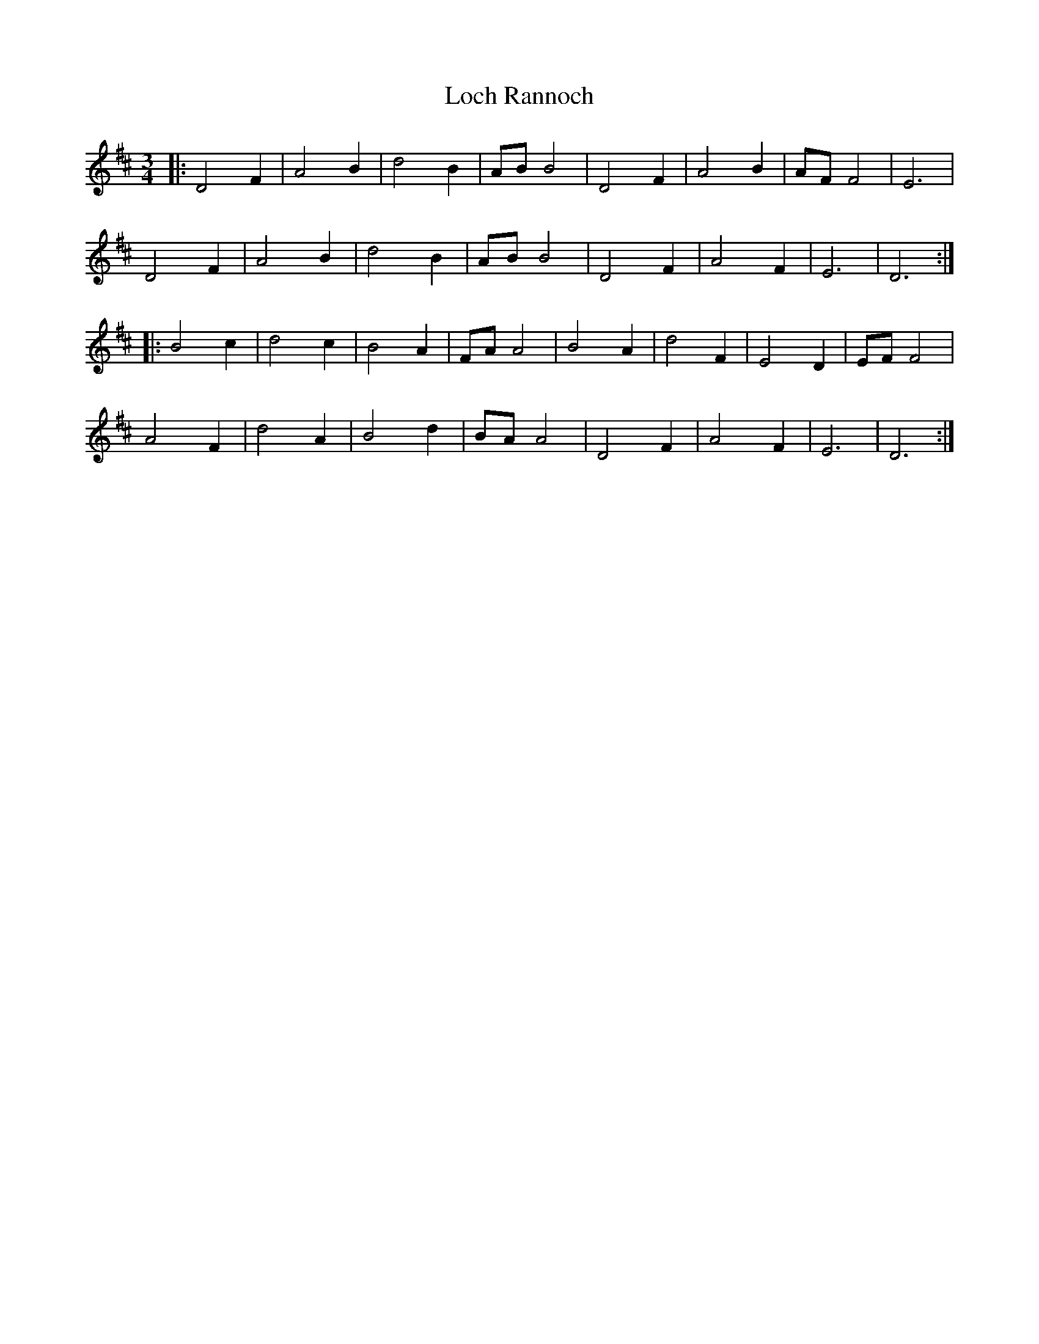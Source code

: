 X: 23921
T: Loch Rannoch
R: waltz
M: 3/4
K: Dmajor
|:D4 F2|A4 B2|d4 B2|ABB4|D4 F2|A4 B2|AFF4|E6|
D4 F2|A4 B2|d4 B2|ABB4|D4 F2|A4 F2|E6|D6:|
|:B4 c2|d4 c2|B4 A2|FAA4|B4 A2|d4 F2|E4 D2|EFF4|
A4 F2|d4 A2|B4 d2|BAA4|D4 F2|A4 F2|E6|D6:|

